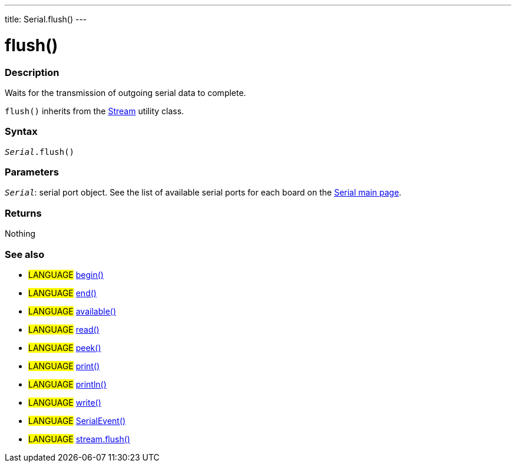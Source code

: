 ---
title: Serial.flush()
---




= flush()


// OVERVIEW SECTION STARTS
[#overview]
--

[float]
=== Description
Waits for the transmission of outgoing serial data to complete.

`flush()` inherits from the link:../../stream/streamflush[Stream] utility class.
[%hardbreaks]


[float]
=== Syntax
`_Serial_.flush()`


[float]
=== Parameters
`_Serial_`: serial port object. See the list of available serial ports for each board on the link:https://www.arduino.cc/en/Reference/serial[Serial main page].


[float]
=== Returns
Nothing

--
// OVERVIEW SECTION ENDS


// SEE ALSO SECTION
[#see_also]
--

[float]
=== See also

[role="language"]
* #LANGUAGE# link:../begin[begin()]
* #LANGUAGE# link:../end[end()]
* #LANGUAGE# link:../available[available()]
* #LANGUAGE# link:../read[read()]
* #LANGUAGE# link:../peek[peek()]
* #LANGUAGE# link:../print[print()]
* #LANGUAGE# link:../println[println()]
* #LANGUAGE# link:../write[write()]
* #LANGUAGE# link:../serialevent[SerialEvent()]
* #LANGUAGE# link:../../stream/streamflush[stream.flush()]

--
// SEE ALSO SECTION ENDS
